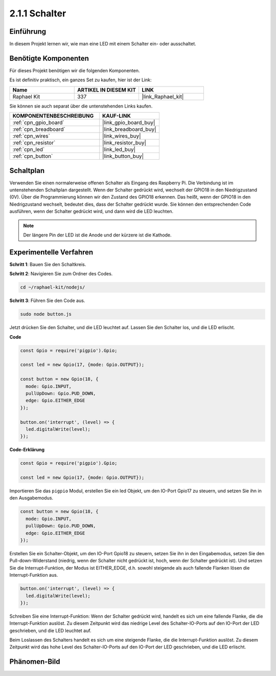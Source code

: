.. _2.1.1_js:

2.1.1 Schalter
==============

Einführung
----------

In diesem Projekt lernen wir, wie man eine LED mit einem Schalter ein- oder ausschaltet.

Benötigte Komponenten
-------------------------

Für dieses Projekt benötigen wir die folgenden Komponenten.

.. image:: ../img/list_2.1.1_Button.png

Es ist definitiv praktisch, ein ganzes Set zu kaufen, hier ist der Link:

.. list-table::
    :widths: 20 20 20
    :header-rows: 1

    *   - Name
        - ARTIKEL IN DIESEM KIT
        - LINK
    *   - Raphael Kit
        - 337
        - |link_Raphael_kit|

Sie können sie auch separat über die untenstehenden Links kaufen.

.. list-table::
    :widths: 30 20
    :header-rows: 1

    *   - KOMPONENTENBESCHREIBUNG
        - KAUF-LINK

    *   - :ref:`cpn_gpio_board`
        - |link_gpio_board_buy|
    *   - :ref:`cpn_breadboard`
        - |link_breadboard_buy|
    *   - :ref:`cpn_wires`
        - |link_wires_buy|
    *   - :ref:`cpn_resistor`
        - |link_resistor_buy|
    *   - :ref:`cpn_led`
        - |link_led_buy|
    *   - :ref:`cpn_button`
        - |link_button_buy|

Schaltplan
-------------

Verwenden Sie einen normalerweise offenen Schalter als Eingang des Raspberry Pi. Die Verbindung ist im untenstehenden Schaltplan dargestellt. Wenn der Schalter gedrückt wird, wechselt der GPIO18 in den Niedrigzustand (0V). Über die Programmierung können wir den Zustand des GPIO18 erkennen. Das heißt, wenn der GPIO18 in den Niedrigzustand wechselt, bedeutet dies, dass der Schalter gedrückt wurde. Sie können den entsprechenden Code ausführen, wenn der Schalter gedrückt wird, und dann wird die LED leuchten.

.. note::
    Der längere Pin der LED ist die Anode und der kürzere ist die Kathode.

.. image:: ../img/image302.png

.. image:: ../img/image303.png

Experimentelle Verfahren
-----------------------------

**Schritt 1**: Bauen Sie den Schaltkreis.

.. image:: ../img/image152.png

**Schritt 2**: Navigieren Sie zum Ordner des Codes.

.. raw:: html

   <run></run>

.. code-block:: 

    cd ~/raphael-kit/nodejs/

**Schritt 3**: Führen Sie den Code aus.

.. raw:: html

   <run></run>

.. code-block::

    sudo node button.js

Jetzt drücken Sie den Schalter, und die LED leuchtet auf. 
Lassen Sie den Schalter los, und die LED erlischt.

**Code**

.. code-block:: js

    const Gpio = require('pigpio').Gpio; 

    const led = new Gpio(17, {mode: Gpio.OUTPUT});
   
    const button = new Gpio(18, {
      mode: Gpio.INPUT,
      pullUpDown: Gpio.PUD_DOWN,     
      edge: Gpio.EITHER_EDGE        
    });

    button.on('interrupt', (level) => {  
      led.digitalWrite(level);          
    });

**Code-Erklärung**

.. code-block:: js

    const Gpio = require('pigpio').Gpio;    

    const led = new Gpio(17, {mode: Gpio.OUTPUT});

Importieren Sie das ``pigpio`` Modul, erstellen Sie ein led Objekt, um den IO-Port Gpio17 zu steuern, und setzen Sie ihn in den Ausgabemodus.

.. code-block:: js

    const button = new Gpio(18, {
      mode: Gpio.INPUT,
      pullUpDown: Gpio.PUD_DOWN,     
      edge: Gpio.EITHER_EDGE       
    });

Erstellen Sie ein Schalter-Objekt, um den IO-Port Gpio18 zu steuern, setzen Sie ihn in den Eingabemodus, setzen Sie den Pull-down-Widerstand (niedrig, wenn der Schalter nicht gedrückt ist, hoch, wenn der Schalter gedrückt ist). Und setzen Sie die Interrupt-Funktion, der Modus ist EITHER_EDGE, d.h. sowohl steigende als auch fallende Flanken lösen die Interrupt-Funktion aus.

.. code-block:: js

    button.on('interrupt', (level) => {  
      led.digitalWrite(level);          
    });

Schreiben Sie eine Interrupt-Funktion: Wenn der Schalter gedrückt wird, handelt es sich um eine fallende Flanke, die die Interrupt-Funktion auslöst. Zu diesem Zeitpunkt wird das niedrige Level des Schalter-IO-Ports auf den IO-Port der LED geschrieben, und die LED leuchtet auf.

Beim Loslassen des Schalters handelt es sich um eine steigende Flanke, die die Interrupt-Funktion auslöst. Zu diesem Zeitpunkt wird das hohe Level des Schalter-IO-Ports auf den IO-Port der LED geschrieben, und die LED erlischt.

Phänomen-Bild
--------------------

.. image:: ../img/image153.jpeg
